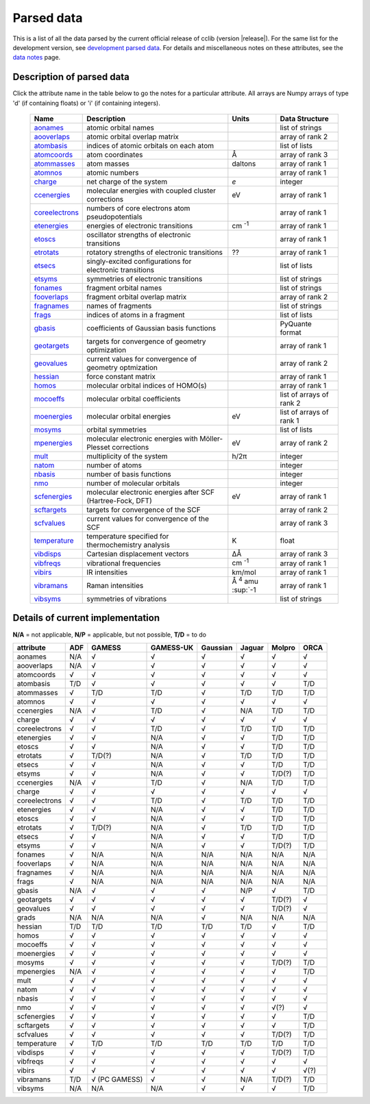 Parsed data
===========

This is a list of all the data parsed by the current official release of cclib (version |release|). For the same list for the development version, see `development parsed data`_. For details and miscellaneous notes on these attributes, see the `data notes`_ page.

.. _`development parsed data`: data_dev.html
.. _`data notes`: data_notes.html

Description of parsed data
--------------------------

Click the attribute name in the table below to go the notes for a particular attribute. All arrays are Numpy arrays of type 'd' (if containing floats) or 'i' (if containing integers).

    =================== =============================================================== =========================== ====================
    Name                Description                                                     Units                       Data Structure  
    =================== =============================================================== =========================== ====================
    `aonames`_          atomic orbital names                                                                        list of strings
    `aooverlaps`_       atomic orbital overlap matrix                                                               array of rank 2
    `atombasis`_        indices of atomic orbitals on each atom                                                     list of lists
    `atomcoords`_       atom coordinates                                                Å                           array of rank 3
    `atommasses`_       atom masses                                                     daltons                     array of rank 1
    `atomnos`_          atomic numbers                                                                              array of rank 1
    `charge`_           net charge of the system                                        *e*                         integer
    `ccenergies`_       molecular energies with coupled cluster corrections             eV                          array of rank 1
    `coreelectrons`_    numbers of core electrons atom pseudopotentials                                             array of rank 1
    `etenergies`_       energies of electronic transitions                              cm :sup:`-1`                array of rank 1
    `etoscs`_           oscillator strengths of electronic transitions                                              array of rank 1
    `etrotats`_         rotatory strengths of electronic transitions                    ??                          array of rank 1
    `etsecs`_           singly-excited configurations for electronic transitions                                    list of lists
    `etsyms`_           symmetries of electronic transitions                                                        list of strings
    `fonames`_          fragment orbital names                                                                      list of strings
    `fooverlaps`_       fragment orbital overlap matrix                                                             array of rank 2
    `fragnames`_        names of fragments                                                                          list of strings
    `frags`_            indices of atoms in a fragment                                                              list of lists
    `gbasis`_           coefficients of Gaussian basis functions                                                    PyQuante format
    `geotargets`_       targets for convergence of geometry optimization                                            array of rank 1
    `geovalues`_        current values for convergence of geometry optmization                                      array of rank 2
    `hessian`_          force constant matrix                                                                       array of rank 1
    `homos`_            molecular orbital indices of HOMO(s)                                                        array of rank 1
    `mocoeffs`_         molecular orbital coefficients                                                              list of arrays of rank 2
    `moenergies`_       molecular orbital energies                                      eV                          list of arrays of rank 1
    `mosyms`_           orbital symmetries                                                                          list of lists
    `mpenergies`_       molecular electronic energies with Möller-Plesset corrections   eV                          array of rank 2
    `mult`_             multiplicity of the system                                      h/2π                        integer
    `natom`_            number of atoms                                                                             integer
    `nbasis`_           number of basis functions                                                                   integer
    `nmo`_              number of molecular orbitals                                                                integer
    `scfenergies`_      molecular electronic energies after SCF (Hartree-Fock, DFT)     eV                          array of rank 1
    `scftargets`_       targets for convergence of the SCF                                                          array of rank 2
    `scfvalues`_        current values for convergence of the SCF                                                   array of rank 3
    `temperature`_      temperature specified for thermochemistry analysis              K                           float
    `vibdisps`_         Cartesian displacement vectors                                  ΔÅ                          array of rank 3
    `vibfreqs`_         vibrational frequencies                                         cm :sup:`-1`                array of rank 1
    `vibirs`_           IR intensities                                                  km/mol                      array of rank 1
    `vibramans`_        Raman intensities                                               Å :sup:`4` amu :sup:`-1     array of rank 1
    `vibsyms`_          symmetries of vibrations                                                                    list of strings
    =================== =============================================================== =========================== ====================

.. _`aonames`: data_notes.html#aonames
.. _`aooverlaps`: data_notes.html#aonames
.. _`atombasis`: data_notes.html#atombasis
.. _`atomcoords`: data_notes.html#atomcoords
.. _`atommasses`: data_notes.html#atommasses
.. _`atomnos`: data_notes.html#atomnos
.. _`charge`: data_notes.html#charge
.. _`ccenergies`: data_notes.html#ccenergies
.. _`coreelectrons`: data_notes.html#coreelectrons
.. _`etenergies`: data_notes.html#etenergies
.. _`etoscs`: data_notes.html#etoscs
.. _`etrotats`: data_notes.html#etrotats
.. _`etsecs`: data_notes.html#etsecs
.. _`etsyms`: data_notes.html#etsyms
.. _`fonames`: data_notes.html#fonames
.. _`fooverlaps`: data_notes.html#fooverlaps
.. _`fragnames`: data_notes.html#fragnames
.. _`frags`: data_notes.html#frags
.. _`gbasis`: data_notes.html#gbasis
.. _`geotargets`: data_notes.html#geotargets
.. _`geovalues`: data_notes.html#geovalues
.. _`hessian`: data_notes.html#hessian
.. _`homos`: data_notes.html#homos
.. _`mocoeffs`: data_notes.html#mocoeffs
.. _`moenergies`: data_notes.html#moenergies
.. _`mosyms`: data_notes.html#mosyms
.. _`mpenergies`: data_notes.html#mpenergies
.. _`mult`: data_notes.html#mult
.. _`natom`: data_notes.html#natom
.. _`nbasis`: data_notes.html#nbasis
.. _`nmo`: data_notes.html#nmo
.. _`scfenergies`: data_notes.html#scfenergies
.. _`scftargets`: data_notes.html#scftargets
.. _`scfvalues`: data_notes.html#scfvalues
.. _`temperature`: data_notes.html#temperature
.. _`vibdisps`: data_notes.html#vibdisps
.. _`vibfreqs`: data_notes.html#vibfreqs
.. _`vibirs`: data_notes.html#vibirs
.. _`vibramans`: data_notes.html#vibramans
.. _`vibsyms`: data_notes.html#vibsyms

Details of current implementation
---------------------------------

**N/A** = not applicable, **N/P** = applicable, but not possible, **T/D** = to do

=============== =========== =============== =========== =========== =========== =========== ========
attribute       ADF         GAMESS          GAMESS-UK   Gaussian    Jaguar      Molpro      ORCA 
=============== =========== =============== =========== =========== =========== =========== ========
aonames         N/A         √               √           √           √           √           √
aooverlaps      N/A         √               √           √           √           √           √           
atomcoords      √           √               √           √           √           √           √           
atombasis       T/D         √               √           √           √           √           T/D         
atommasses      √           T/D             T/D         √           T/D         T/D         T/D 
atomnos         √           √               √           √           √           √           √
ccenergies      N/A         √               T/D         √           N/A         T/D         T/D         
charge          √           √               √           √           √           √           √         
coreelectrons   √           √               T/D         √           T/D         T/D         T/D         
etenergies      √           √               N/A         √           √           T/D         T/D         
etoscs          √           √               N/A         √           √           T/D         T/D         
etrotats        √           T/D(?)          N/A         √           T/D         T/D         T/D         
etsecs          √           √               N/A         √           √           T/D         T/D         
etsyms          √           √               N/A         √           √           T/D(?)      T/D
ccenergies      N/A         √               T/D         √           N/A         T/D         T/D         
charge          √           √               √           √           √           √           √           
coreelectrons   √           √               T/D         √           T/D         T/D         T/D         
etenergies      √           √               N/A         √           √           T/D         T/D         
etoscs          √           √               N/A         √           √           T/D         T/D         
etrotats        √           T/D(?)          N/A         √           T/D         T/D         T/D         
etsecs          √           √               N/A         √           √           T/D         T/D         
etsyms          √           √               N/A         √           √           T/D(?)      T/D
fonames         √           N/A             N/A         N/A         N/A         N/A         N/A         
fooverlaps      √           N/A             N/A         N/A         N/A         N/A         N/A         
fragnames       √           N/A             N/A         N/A         N/A         N/A         N/A         
frags           √           N/A             N/A         N/A         N/A         N/A         N/A         
gbasis          N/A         √               √           √           N/P         √           T/D         
geotargets      √           √               √           √           √           T/D(?)      √           
geovalues       √           √               √           √           √           T/D(?)      √           
grads           N/A         N/A             N/A         √           N/A         N/A         N/A
hessian         T/D         T/D             T/D         T/D         T/D         √           T/D         
homos           √           √               √           √           √           √           √           
mocoeffs        √           √               √           √           √           √           √           
moenergies      √           √               √           √           √           √           √           
mosyms          √           √               √           √           √           T/D(?)      T/D         
mpenergies      N/A         √               √           √           √           √           T/D         
mult            √           √               √           √           √           √           √           
natom           √           √               √           √           √           √           √           
nbasis          √           √               √           √           √           √           √           
nmo             √           √               √           √           √           √(?)        √
scfenergies     √           √               √           √           √           √           T/D         
scftargets      √           √               √           √           √           √           T/D         
scfvalues       √           √               √           √           √           T/D(?)      T/D         
temperature     √           T/D             T/D         T/D         T/D         T/D         T/D         
vibdisps        √           √               √           √           √           T/D(?)      T/D         
vibfreqs        √           √               √           √           √           √           √           
vibirs          √           √               √           √           √           √           √(?)
vibramans       T/D         √ (PC GAMESS)   √           √           N/A         T/D(?)      T/D  
vibsyms         N/A         N/A             N/A         √           √           √           T/D    
=============== =========== =============== =========== =========== =========== =========== ========

